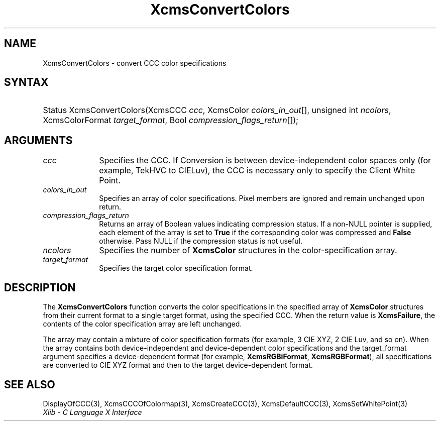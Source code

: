 .\" Copyright \(co 1985, 1986, 1987, 1988, 1989, 1990, 1991, 1994, 1996 X Consortium
.\"
.\" Permission is hereby granted, free of charge, to any person obtaining
.\" a copy of this software and associated documentation files (the
.\" "Software"), to deal in the Software without restriction, including
.\" without limitation the rights to use, copy, modify, merge, publish,
.\" distribute, sublicense, and/or sell copies of the Software, and to
.\" permit persons to whom the Software is furnished to do so, subject to
.\" the following conditions:
.\"
.\" The above copyright notice and this permission notice shall be included
.\" in all copies or substantial portions of the Software.
.\"
.\" THE SOFTWARE IS PROVIDED "AS IS", WITHOUT WARRANTY OF ANY KIND, EXPRESS
.\" OR IMPLIED, INCLUDING BUT NOT LIMITED TO THE WARRANTIES OF
.\" MERCHANTABILITY, FITNESS FOR A PARTICULAR PURPOSE AND NONINFRINGEMENT.
.\" IN NO EVENT SHALL THE X CONSORTIUM BE LIABLE FOR ANY CLAIM, DAMAGES OR
.\" OTHER LIABILITY, WHETHER IN AN ACTION OF CONTRACT, TORT OR OTHERWISE,
.\" ARISING FROM, OUT OF OR IN CONNECTION WITH THE SOFTWARE OR THE USE OR
.\" OTHER DEALINGS IN THE SOFTWARE.
.\"
.\" Except as contained in this notice, the name of the X Consortium shall
.\" not be used in advertising or otherwise to promote the sale, use or
.\" other dealings in this Software without prior written authorization
.\" from the X Consortium.
.\"
.\" Copyright \(co 1985, 1986, 1987, 1988, 1989, 1990, 1991 by
.\" Digital Equipment Corporation
.\"
.\" Portions Copyright \(co 1990, 1991 by
.\" Tektronix, Inc.
.\"
.\" Permission to use, copy, modify and distribute this documentation for
.\" any purpose and without fee is hereby granted, provided that the above
.\" copyright notice appears in all copies and that both that copyright notice
.\" and this permission notice appear in all copies, and that the names of
.\" Digital and Tektronix not be used in in advertising or publicity pertaining
.\" to this documentation without specific, written prior permission.
.\" Digital and Tektronix makes no representations about the suitability
.\" of this documentation for any purpose.
.\" It is provided "as is" without express or implied warranty.
.\"
.\"
.ds xT X Toolkit Intrinsics \- C Language Interface
.ds xW Athena X Widgets \- C Language X Toolkit Interface
.ds xL Xlib \- C Language X Interface
.ds xC Inter-Client Communication Conventions Manual
.TH XcmsConvertColors 3 "libX11 1.7.0" "X Version 11" "XLIB FUNCTIONS"
.SH NAME
XcmsConvertColors \- convert CCC color specifications
.SH SYNTAX
.HP
Status XcmsConvertColors\^(\^XcmsCCC \fIccc\fP\^, XcmsColor
\fIcolors_in_out\fP\^[\^]\^, unsigned int \fIncolors\fP\^, XcmsColorFormat
\fItarget_format\fP\^, Bool \fIcompression_flags_return\fP\^[\^]\^);
.SH ARGUMENTS
.IP \fIccc\fP 1i
Specifies the CCC.
If Conversion is between device-independent color spaces only
(for example, TekHVC to CIELuv),
the CCC is necessary only to specify the Client White Point.
.IP \fIcolors_in_out\fP 1i
Specifies an array of color specifications.
Pixel members are ignored and remain unchanged upon return.
.IP \fIcompression_flags_return\fP 1i
Returns an array of Boolean values indicating compression status.
If a non-NULL pointer is supplied,
each element of the array is set to
.B True
if the corresponding color was compressed and
.B False
otherwise.
Pass NULL if the compression status is not useful.
.IP \fIncolors\fP 1i
Specifies the number of
.B XcmsColor
structures in the color-specification array.
.IP \fItarget_format\fP 1i
Specifies the target color specification format.
.SH DESCRIPTION
The
.B XcmsConvertColors
function converts the color specifications in the specified array of
.B XcmsColor
structures from their current format to a single target format,
using the specified CCC.
When the return value is
.BR XcmsFailure ,
the contents of the color specification array are left unchanged.
.LP
The array may contain a mixture of color specification formats
(for example, 3 CIE XYZ, 2 CIE Luv, and so on).
When the array contains both device-independent and
device-dependent color specifications and the target_format argument specifies
a device-dependent format (for example,
.BR XcmsRGBiFormat ,
.BR XcmsRGBFormat ),
all specifications are converted to CIE XYZ format and then to the target
device-dependent format.
.SH "SEE ALSO"
DisplayOfCCC(3),
XcmsCCCOfColormap(3),
XcmsCreateCCC(3),
XcmsDefaultCCC(3),
XcmsSetWhitePoint(3)
.br
\fI\*(xL\fP

